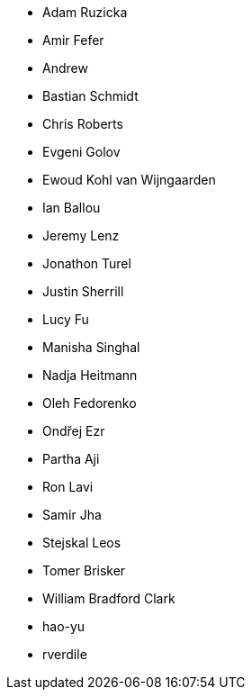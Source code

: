 * Adam Ruzicka
* Amir Fefer
* Andrew
* Bastian Schmidt
* Chris Roberts
* Evgeni Golov
* Ewoud Kohl van Wijngaarden
* Ian Ballou
* Jeremy Lenz
* Jonathon Turel
* Justin Sherrill
* Lucy Fu
* Manisha Singhal
* Nadja Heitmann
* Oleh Fedorenko
* Ondřej Ezr
* Partha Aji
* Ron Lavi
* Samir Jha
* Stejskal Leos
* Tomer Brisker
* William Bradford Clark
* hao-yu
* rverdile

